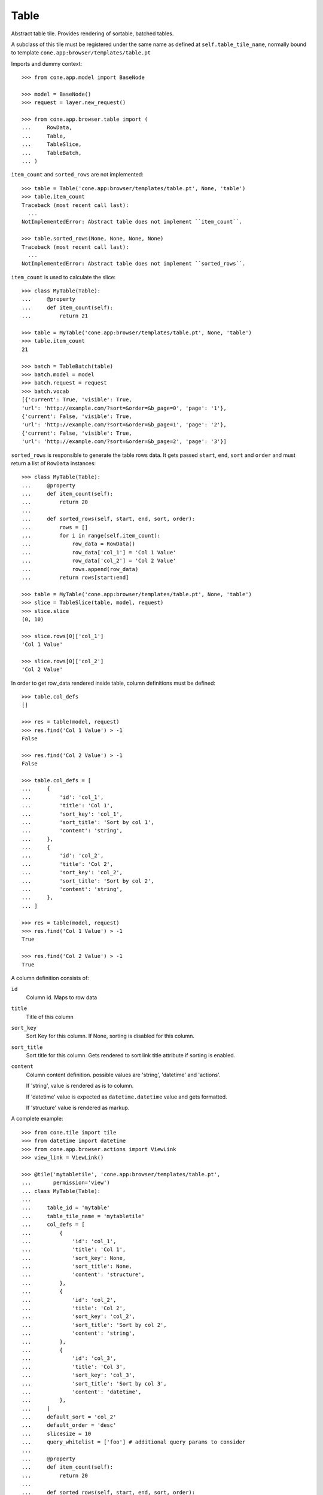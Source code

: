 Table
=====

Abstract table tile. Provides rendering of sortable, batched tables.
    
A subclass of this tile must be registered under the same name as defined
at ``self.table_tile_name``, normally bound to template
``cone.app:browser/templates/table.pt``

Imports and dummy context::

    >>> from cone.app.model import BaseNode
    
    >>> model = BaseNode()
    >>> request = layer.new_request()
    
    >>> from cone.app.browser.table import (
    ...     RowData,
    ...     Table,
    ...     TableSlice,
    ...     TableBatch,
    ... )

``item_count`` and ``sorted_rows`` are not implemented::

    >>> table = Table('cone.app:browser/templates/table.pt', None, 'table')
    >>> table.item_count
    Traceback (most recent call last):
      ...
    NotImplementedError: Abstract table does not implement ``item_count``.
    
    >>> table.sorted_rows(None, None, None, None)
    Traceback (most recent call last):
      ...
    NotImplementedError: Abstract table does not implement ``sorted_rows``.

``item_count`` is used to calculate the slice::

    >>> class MyTable(Table):
    ...     @property
    ...     def item_count(self):
    ...         return 21
    
    >>> table = MyTable('cone.app:browser/templates/table.pt', None, 'table')
    >>> table.item_count
    21
    
    >>> batch = TableBatch(table)
    >>> batch.model = model
    >>> batch.request = request
    >>> batch.vocab
    [{'current': True, 'visible': True, 
    'url': 'http://example.com/?sort=&order=&b_page=0', 'page': '1'}, 
    {'current': False, 'visible': True, 
    'url': 'http://example.com/?sort=&order=&b_page=1', 'page': '2'}, 
    {'current': False, 'visible': True, 
    'url': 'http://example.com/?sort=&order=&b_page=2', 'page': '3'}]

``sorted_rows`` is responsible to generate the table rows data. It gets passed
``start``, ``end``, ``sort`` and ``order`` and must return a list of
``RowData`` instances::

    >>> class MyTable(Table):
    ...     @property
    ...     def item_count(self):
    ...         return 20
    ... 
    ...     def sorted_rows(self, start, end, sort, order):
    ...         rows = []
    ...         for i in range(self.item_count):
    ...             row_data = RowData()
    ...             row_data['col_1'] = 'Col 1 Value'
    ...             row_data['col_2'] = 'Col 2 Value'
    ...             rows.append(row_data)
    ...         return rows[start:end]

    >>> table = MyTable('cone.app:browser/templates/table.pt', None, 'table')
    >>> slice = TableSlice(table, model, request)
    >>> slice.slice
    (0, 10)
    
    >>> slice.rows[0]['col_1']
    'Col 1 Value'
    
    >>> slice.rows[0]['col_2']
    'Col 2 Value'

In order to get row_data rendered inside table, column definitions must be
defined::

    >>> table.col_defs
    []
    
    >>> res = table(model, request)
    >>> res.find('Col 1 Value') > -1
    False
    
    >>> res.find('Col 2 Value') > -1
    False
    
    >>> table.col_defs = [
    ...     {
    ...         'id': 'col_1',
    ...         'title': 'Col 1',
    ...         'sort_key': 'col_1',
    ...         'sort_title': 'Sort by col 1',
    ...         'content': 'string',
    ...     },
    ...     {
    ...         'id': 'col_2',
    ...         'title': 'Col 2',
    ...         'sort_key': 'col_2',
    ...         'sort_title': 'Sort by col 2',
    ...         'content': 'string',
    ...     },
    ... ]
    
    >>> res = table(model, request)
    >>> res.find('Col 1 Value') > -1
    True
    
    >>> res.find('Col 2 Value') > -1
    True

A column definition consists of:

``id``
    Column id. Maps to row data

``title``
    Title of this column

``sort_key``
    Sort Key for this column. If None, sorting is disabled for this column.

``sort_title``
    Sort title for this column. Gets rendered to sort link title attribute if
    sorting is enabled.

``content``
    Column content definition. possible values are 'string', 'datetime' and
    'actions'.
    
    If 'string', value is rendered as is to column.
    
    If 'datetime' value is expected as ``datetime.datetime`` value and
    gets formatted.
    
    If 'structure' value is rendered as markup.

A complete example::

    >>> from cone.tile import tile
    >>> from datetime import datetime
    >>> from cone.app.browser.actions import ViewLink
    >>> view_link = ViewLink()
    
    >>> @tile('mytabletile', 'cone.app:browser/templates/table.pt',
    ...       permission='view')
    ... class MyTable(Table):
    ... 
    ...     table_id = 'mytable'
    ...     table_tile_name = 'mytabletile'
    ...     col_defs = [
    ...         {
    ...             'id': 'col_1',
    ...             'title': 'Col 1',
    ...             'sort_key': None,
    ...             'sort_title': None,
    ...             'content': 'structure',
    ...         },
    ...         {
    ...             'id': 'col_2',
    ...             'title': 'Col 2',
    ...             'sort_key': 'col_2',
    ...             'sort_title': 'Sort by col 2',
    ...             'content': 'string',
    ...         },
    ...         {
    ...             'id': 'col_3',
    ...             'title': 'Col 3',
    ...             'sort_key': 'col_3',
    ...             'sort_title': 'Sort by col 3',
    ...             'content': 'datetime',
    ...         },
    ...     ]
    ...     default_sort = 'col_2'
    ...     default_order = 'desc'
    ...     slicesize = 10
    ...     query_whitelist = ['foo'] # additional query params to consider
    ...     
    ...     @property
    ...     def item_count(self):
    ...         return 20
    ...     
    ...     def sorted_rows(self, start, end, sort, order):
    ...         rows = []
    ...         for i in range(self.item_count):
    ...             row_data = RowData()
    ...             
    ...             # structure
    ...             row_data['col_1'] = view_link(self.model, self.request)
    ...             
    ...             # string
    ...             row_data['col_2'] = 'Col 2 -> %i' % i
    ...             
    ...             # datetime value
    ...             row_data['col_3'] = datetime(2011, 4, 1)
    ...             
    ...             # append row data
    ...             rows.append(row_data)
    ...         
    ...         # sorting goes here (i.e.)
    ...         
    ...         return rows[start:end]
    
Rendering fails unauthorized, 'view' permission is required::

    >>> from cone.tile import render_tile
    >>> render_tile(model, request, 'mytabletile')
    Traceback (most recent call last):
      ...
    HTTPForbidden: Unauthorized: tile <MyTable object at ...> 
    failed permission check

Render authenticated::

    >>> layer.login('max')
    >>> model.properties.action_view = True
    >>> model.metadata.title = 'Foo'
    >>> request = layer.new_request()
    >>> request.params['foo'] = 'bar'
    >>> rendered = render_tile(model, request, 'mytabletile')

Sort header with query white list param::

    >>> rendered
    u'\n  <div id="mytable"\n
      ...
    ajax:target="http://example.com/?sort=&foo=bar&order=&b_page=1"...

Structure content::
    
    >>> rendered
    u'\n  <div id="mytable"\n
      ...
    <a\n     
    href="http://example.com/"\n     
    title="View"\n     
    ajax:bind="click"\n     
    ajax:target="http://example.com/"\n     
    ajax:action="content:#content:inner">Foo</a>...
    

String::

    >>> rendered
    u'\n  <div id="mytable"\n
      ...
    Col 2 -&gt; 1...

Datetime::

    >>> expected = '01.04.2011 00:00'
    >>> rendered.find(expected) != -1
    True
    
    >>> layer.logout()
